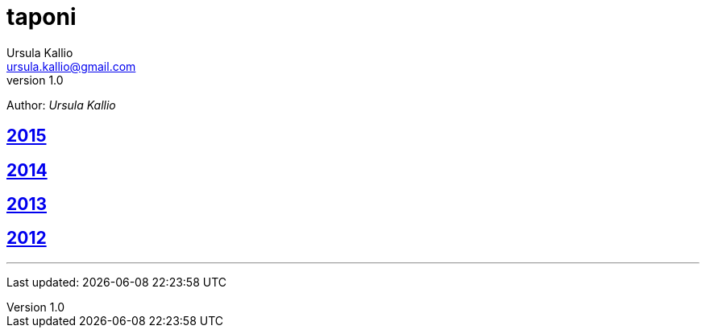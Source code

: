 = taponi
Ursula Kallio <ursula.kallio@gmail.com>
v1.0
Author: _{author}_

== link:2015[2015]

== link:2014[2014]

== link:2013[2013]

== link:2012[2012]

'''
Last updated: {docdatetime}